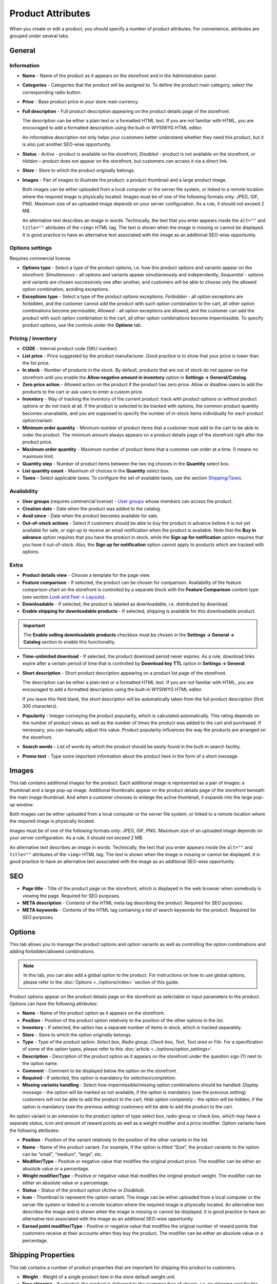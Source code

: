 ******************
Product Attributes
******************

When you create or edit a product, you should specify a number of product attributes. For convenience, attributes are grouped under several tabs.

General
*******

Information
-----------

*	**Name** - Name of the product as it appears on the storefront and in the Administration panel.
*	**Categories** - Categories that the product will be assigned to. To define the product main category, select the corresponding radio button.
*	**Price** - Base product price in your store main currency.
*	**Full description** - Full product description appearing on the product details page of the storefront.

	The description can be either a plain text or a formatted HTML text. If you are not familiar with HTML, you are encouraged to add a formatted description using the built-in WYSIWYG HTML editor.

	An informative description not only helps your customers better understand whether they need this product, but it is also just another SEO-wise opportunity.

*	**Status** - *Active* - product is available on the storefront, *Disabled* - product is not available on the storefront, or *Hidden* – product does not appear on the storefront, but customers can access it via a direct link.
*	**Store** - Store to which the product originally belongs.
*	**Images** - Pair of images to illustrate the product: a product thumbnail and a large product image.

	Both images can be either uploaded from a local computer or the server file system, or linked to a remote location where the required image is physically located.
	Images must be of one of the following formats only: JPEG, GIF, PNG. Maximum size of an uploaded image depends on your server configuration. As a rule, it should not exceed 2 MB.

	An alternative text describes an image in words. Technically, the text that you enter appears inside the ``alt=""`` and ``title=""`` attributes of the ``<img>`` HTML tag. The text is shown when the image is missing or cannot be displayed. It is good practice to have an alternative text associated with the image as an additional SEO-wise opportunity.

Options settings
----------------

Requires commercial license.

*	**Options type** - Select a type of the product options, i.e. how this product options and variants appear on the storefront: *Simultaneous* - all options and variants appear simultaneously and independently; *Sequential* - options and variants are chosen successively one after another, and customers will be able to choose only the allowed option combination, avoiding exceptions.
*	**Exceptions type** - Select a type of the product options exceptions: *Forbidden* - all option exceptions are forbidden, and the customer cannot add the product with such option combination to the cart, all other option combinations become permissible; *Allowed* - all option exceptions are allowed, and the customer can add the product with such option combination to the cart, all other option combinations become impermissible. To specify product options, use the controls under the **Options** tab.

Pricing / inventory
-------------------

*	**CODE** - Internal product code (SKU number).
*	**List price** - Price suggested by the product manufacturer. Good practice is to show that your price is lower than the list price.
*	**In stock** - Number of products in the stock. By default, products that are out of stock do not appear on the storefront until you enable the **Allow negative amount in inventory** option in **Settings → General/Catalog**.
*	**Zero price action** - Allowed action on the product if the product has zero price. Allow or disallow users to add the products to the cart or ask users to enter a custom price.
*	**Inventory** - Way of tracking the inventory of the current product: track with product options or without product options or do not track at all. If the product is selected to be tracked with options, the common product quantity becomes unavailable, and you are supposed to specify the number of in-stock items individually for each product option/variant.
*	**Minimum order quantity** - Minimum number of product items that a customer must add to the cart to be able to order the product. The minimum amount always appears on a product details page of the storefront right after the product price.
*	**Maximum order quantity** - Maximum number of product items that a customer can order at a time. 0 means no maximum limit.
*	**Quantity step** - Number of product items between the two ing choices in the **Quantity** select box.
*	**List quantity count** - Maximum of choices in the **Quantity** select box.
*	**Taxes** – Select applicable taxes. To configure the set of available taxes, use the section `Shipping/Taxes <http://docs.cs-cart.com/4.3.x/user_guide/shipping_and_taxes/index.html>`_.

Availability
------------

*	**User groups** (requires commercial license) - `User groups <http://docs.cs-cart.com/4.3.x/user_guide/users/user_groups/index.html>`_ whose members can access the product.
*	**Creation date** - Date when the product was added to the catalog.
*	**Avail since** - Date when the product becomes available for sale.
*	**Out-of-stock actions** - Select if customers should be able to buy the product in advance before it is not yet available for sale, or sign up to receive an email notification when the product is available. Note that the **Buy in advance** option requires that you have the product in stock, while the **Sign up for notification** option requires that you have it out-of-stock. Also, the **Sign up for notification** option cannot apply to products which are tracked with options.

Extra
-----

*	**Product details view** - Choose a template for the page view.
*	**Feature comparison** - If selected, the product can be chosen for comparison. Availability of the feature comparison chart on the storefront is controlled by a separate block with the **Feature Comparison** content type (see section `Look and Feel → Layouts <http://docs.cs-cart.com/4.3.x/user_guide/look_and_feel/layouts/index.html>`_).
*	**Downloadable** - If selected, the product is labeled as downloadable, i.e. distributed by download.
*	**Enable shipping for downloadable products** - If selected, shipping is available for this downloadable product.

.. important::

	The **Enable selling downloadable products** checkbox must be chosen in the **Settings → General → Catalog** section to enable this functionality.

*	**Time-unlimited download** - If selected, the product download period never expires. As a rule, download links expire after a certain period of time that is controlled by **Download key TTL** option in **Settings → General**.
*	**Short description** - Short product description appearing on a product list page of the storefront.

	The description can be either a plain text or a formatted HTML text. If you are not familiar with HTML, you are encouraged to add a formatted description using the built-in WYSIWYG HTML editor.

	If you leave this field blank, the short description will be automatically taken from the full product description (first 300 characters).

*	**Popularity** - Integer conveying the product popularity, which is calculated automatically. This rating depends on the number of product views as well as the number of times the product was added to the cart and purchased. If necessary, you can manually adjust this value. Product popularity influences the way the products are arranged on the storefront.
*	**Search words** - List of words by which the product should be easily found in the built-in search facility.
*	**Promo text** - Type some important information about the product here in the form of a short message.

Images
******

This tab contains additional images for the product. Each additional image is represented as a pair of images: a thumbnail and a large pop-up image. Additional thumbnails appear on the product details page of the storefront beneath the main image thumbnail. And when a customer chooses to enlarge the active thumbnail, it expands into the large pop-up window.

.. image:: img/product_images.png
    :align: center
    :alt: Product images

Both images can be either uploaded from a local computer or the server file system, or linked to a remote location where the required image is physically located.

Images must be of one of the following formats only: JPEG, GIF, PNG. Maximum size of an uploaded image depends on your server configuration. As a rule, it should not exceed 2 MB.

An alternative text describes an image in words. Technically, the text that you enter appears inside the ``alt=""`` and ``title=""`` attributes of the ``<img>`` HTML tag. The text is shown when the image is missing or cannot be displayed. It is good practice to have an alternative text associated with the image as an additional SEO-wise opportunity.

SEO
***
*	**Page title** - Title of the product page on the storefront, which is displayed in the web browser when somebody is viewing the page. Required for SEO purposes.
*	**META description** - Contents of the HTML meta tag describing the product. Required for SEO purposes.
*	**META keywords** - Contents of the HTML tag containing a list of search keywords for the product. Required for SEO purposes.

Options
*******

This tab allows you to manage the product options and option variants as well as controlling the option combinations and adding forbidden/allowed combinations.

.. note::

	In this tab, you can also add a global option to the product. For instructions on how to use global options, please refer to the :doc:`Options <../options/index>` section of this guide.

Product options appear on the product details page on the storefront as selectable or input parameters to the product. Options can have the following attributes:

*	**Name** - Name of the product option as it appears on the storefront.
*	**Position** - Position of the product option relatively to the position of the other options in the list.
*	**Inventory** - If selected, the option has a separate number of items in stock, which is tracked separately.
*	**Store** - Store to which the option originally belongs.
*	**Type** - Type of the product option: *Select box*, *Radio group*, *Check box*, *Text*, *Text area* or *File*. For a specification of some of the option types, please refer to this :doc:`article <../options/option_settings>`.
*	**Description** - Description of the product option as it appears on the storefront under the question sign (?) next to the option name.
*	**Comment** - Comment to be displayed below the option on the storefront.
*	**Required** - If selected, this option is mandatory for selection/completion.
*	**Missing variants handling** - Select how impermissible/missing option combinations should be handled: *Display message* - the option will be marked as not available, if the option is mandatory (see the previous setting) customers will not be able to add the product to the cart; *Hide option completely* - the option will be hidden, if the option is mandatory (see the previous setting) customers will be able to add the product to the cart.

An option variant is an extension to the product option of type select box, radio group or check box, which may have a separate status, icon and amount of reward points as well as a weight modifier and a price modifier. Option variants have the following attributes:

*	**Position** - Position of the variant relatively to the position of the other variants in the list.
*	**Name** - Name of the product variant. For example, if the option is titled “Size”, the product variants to the option can be “small”, “medium”, “large”, etc.
*	**Modifier/Type** - Positive or negative value that modifies the original product price. The modifier can be either an absolute value or a percentage.
*	**Weight modifier/Type** - Positive or negative value that modifies the original product weight. The modifier can be either an absolute value or a percentage.
*	**Status** - Status of the product option (*Active* or *Disabled*).
*	**Icon** - Thumbnail to represent the option variant. The image can be either uploaded from a local computer or the server file system or linked to a remote location where the required image is physically located. An alternative text describes the image and is shown when the image is missing or cannot be displayed. It is good practice to have an alternative text associated with the image as an additional SEO-wise opportunity.
*	**Earned point modifier/Type** - Positive or negative value that modifies the original number of reward points that customers receive at their accounts when they buy the product. The modifier can be either an absolute value or a percentage.

Shipping Properties
*******************

This tab contains a number of product properties that are important for shipping this product to customers.

*	**Weight** - Weight of a single product item in the store default weight unit.
*	**Free shipping** - If selected, the product is delivered to the customer free of charge, i.e. no shipping cost for the product is calculated.
*	**Shipping freight** - Handling fee (insurance, packaging, etc.) added to the product cost.
*	**Items in a box** - Minimum and maximum number of product items to be shipped in a separate box.
*	**Box length** - Length of a separate box.
*	**Box width** - Width of a separate box.
*	**Box height** - Height of a separate box.

.. note::

	The last four options are required for a more accurate shipping cost estimation when a real-time shipping method with the support for multi-box shipping is used (UPS, FedEx, and DHL). If you do not specify box dimensions, values will be taken from the global configuration settings of a particular shipping carrier. Also see topic `Shipping and Taxes <http://docs.cs-cart.com/4.3.x/user_guide/shipping_and_taxes/index.html>`_.

Quantity discounts
******************

This tab contains a list of the product wholesale prices that have the following attributes:

*	**Quantity** - Minimum number of product items to qualify for the product wholesale price.
*	**Value** - Product wholesale price (per item).
*	**Type** - Type of the discount: *Absolute* - cost of 1 discounted item; *Percent* - percent discount off the base product item price. Percentage discount has certain natural limitations: the discount cannot be more than 100%, and the discount will not be saved as long as it applies to 1 product item and all user groups.
*	**User group** (requires commercial license) – `User groups <http://docs.cs-cart.com/4.3.x/user_guide/users/user_groups/index.html>`_ whose members can take advantage of the wholesale price.

Files
*****
Requires commercial license.

This tab contains a list of files that are associated with this downloadable product. Each file may have the following attributes:

*	**Name** - Name of the file as you customers will see it on the product page. Note that it does not change the original file name.
*	**Position** - Position of the file relatively to the position of the other files in the list.
*	**File** - File to be downloaded. The file can be uploaded from a local computer or the server file system, or be linked to a remote location where the file is physically located.
*	**Preview** - Preview file that can be freely downloaded from the product details page on the storefront.
*	**Activation mode** - Mode of download link activation: *Immediately* - immediately after the order has been placed; *After full payment* - once the order status has changed to **Processed** or **Complete**; *Manually* - manually by the store administrator.
*	**Max downloads** - Maximum number of allowed product downloads per customer.
*	**License agreement** - Text of the file license agreement.
*	**Agreement required** - Option to persuade customers accept the license agreement at checkout.
*	**Readme** - Text of the files *read me* file (e.g., installation instructions, etc.)
*	**Folder** - Choose a folder, to which the file belongs (if you created any).

Subscribers
***********

This tab contains a list of email addresses that visitors have left to receive a notification when the product is back in stock. To allow visitors to subscribe to an out-of-stock product, set the **Out of stock actions** option (see the **General** tab) to *Sign up for notifications*.

You can add the subscriber by his e-mail with the **Add Subscriber** button or you can choose subscribers among the customers of your store with the **Select customer** button.

Layouts
*******

Contents of the product details page. Requires commercial license.

This tab duplicates the global layout of the location to which this storefront page belongs.

By using this tab, you can disable blocks that are globally enabled, and, on the contrary, enable blocks that are globally disabled. This makes it possible to configure an individual layout for different storefront pages.

Any modification that you make under this tab will not affect other storefront pages.

.. note::

	For more information on blocks, see `Look and Feel → Layouts <http://docs.cs-cart.com/4.3.x/user_guide/look_and_feel/layouts/index.html>`_.

Add-ons
*******

Product attributes that depend on the active add-ons.

*	**Configurable** (requires commercial license) - If selected, the product is labeled as configurable, i.e. consisting of multiple components. Once you select this option and save the product, a new tab **Configuration** will be added to the product details. Use the controls under this tab to define the product configuration.
*	**Returnable** - If selected, the product is labeled as available for the return.
*	**Return period** (requires commercial license) - Period of time following the day of purchase during which the product can be returned.
*	**Sales amount** - Number of sold product items. This value is calculated automatically if the **Bestsellers and on-sale products** add-on is active (**Add-Ons → Manage add-ons**). Yet, you can change the current value manually.
*	**Age verification** (requires commercial license) - If selected, the access to the product is limited by the customer age.
*	**Age limit** (requires commercial license) - Minimum age for accessing the product.
*	**Warning message** (requires commercial license) - Message to be displayed if the customer does not qualify for accessing the product.
*	**eBay template** - Choose one of the templates created in the **Marketing → eBay templates** section. This setting appears when the **eBay synchronization** add-on is installed and set up in the **Add-ons → Manage add-ons** section.
*	**Package type** - Type of product package. If you do not know your package type, select the *Large package* option. To ensure the most accurate cost, you will be asked to enter exact package dimensions. This setting appears when the **eBay synchronization** add-on is installed and set up in the **Add-ons → Manage add-ons** section.
*	**Override title and description** - Choose, if you want the original product name and description to be replaced with that, specified in the **ebay product title** and the **ebay product description** fields (you can see them below). This setting appears when the **eBay synchronization** add-on is installed and set up in the **Add-ons → Manage add-ons** section.
*	**eBay product title** - The title of the product to be used at eBay. This setting appears when the **eBay synchronization** add-on is installed and set up in the **Add-ons → Manage add-ons** section.
*	**eBay product description** - The description of the product to be used at eBay. This setting appears when the **eBay synchronization** add-on is installed and set up in the **Add-ons → Manage add-ons** section.
*	**Reviews** (requires commercial license) - Customer reviews or ratings, or both.
*	**Buy Now URL** (requires commercial license) - URL under the **Buy Now** button that leads to the external website of the product vendor. This setting appears when the **Catalog mode** is enabled in the **Add-ons → Manage add-ons** section.

Features
********

This tab allows you to define the values of the extra fields that are valid for the product. The set of extra fields is controlled in **Products → Features**.

Product tabs
************

Requires commercial license.

In this tab, you can see the list of tabs, applied to the current product. Next to a tab name you can see its status — *Active* or *Disabled*. You can also see, how the product page looks like with the help of the gear button (on behalf of a customer - **Preview**, on behalf of admin - **Preview as admin**).

Editing and adding product tabs is done in the **Design → Product tabs** section.

Buy together
************

Requires commercial license.

In this tab, you can bind the product with other products from the catalog and offer a discount if the bound products are bought together. A set of the bound products is referred to as a *product combination*. The discount is promoted on the product details page on the storefront, and customers can decide whether they want to profit by the offer or not.

Along with the set of bound products and the offered discount, each combination has the following attributes:

*	**Name** - Name of the product combination.
*	**Description** - Description of the product combination as it appears on the storefront.
*	**Available from** - Date when the product combination becomes available for customers.
*	**Available till** - Date until the product combination is available.
*	**Display in promotions** - If selected, the offered product combination appears in **Products > Promotions**.
*	**Status** - Status of the product combination (*Active* or *Disabled*).

Tags
****

This tab includes a list of tags associated with the product. Tags appear on the storefront in a special side box titled **Tag cloud**. For more information about the product tags, please refer to the section `Tags <http://docs.cs-cart.com/4.3.x/user_guide/addons/tags/index.html>`_.

*	**Tags** - Tags that have been added to the product. Start typing in this field to add a new tag. You can choose among the existing variants or create a new tag.

Configuration
*************

Requires commercial license.

This tab appears if the **Configurable** check box is selected in the **Add-ons** tab. The configuration may include several product groups, i.e. components of the configurable products that customer can select on the storefront.

*	**Position** - Position of the group relatively to the position of the other groups in the list.
*	**Step** - Step at which the component appears.
*	**Group name** - Name of the product group that the component belongs to.
*	**Default configuration products** - Products selected in the configuration by default.
*	**Required** - If selected, the customer must choose a product belonging to the group.

Attachments
***********

Requires commercial license.

This tab contains product attachments, which are files associated with the products. Unlike the contents of the **Files** tab, the files that appear here are available for non-downloadable products as well. Each attachment can have the following attributes:

*	**Name** - Name of the product attachment.
*	**Position** - Position of the attachment relatively to the position of the other product attachments.
*	**File** - File that is used as the product attachment. The file can be uploaded from a local computer or the server file system, or it can be a link to a remote location where the file is physically located.
*	**User groups** - `User groups <http://docs.cs-cart.com/4.3.x/user_guide/users/user_groups/index.html>`_ whose members the attachment is available for.

Required products
*****************

Requires commercial license.

This tab contains a list of required products, which must be bought together with this product. To add a new product, click the **Add product** button.


Reward points
*************

Requires commercial license.

Use this tab to set up the product price in reward points and specify the number of reward points to be earned for purchasing the product.

*	**Allow payment by points** - If selected, the product can be paid for with reward points.
*	**Override global PER** - If selected, the product has a fixed price in points that is independent of the point-to-money exchange rate.
*	**Price in points** - Fixed product price in points.
*	**Override global/category point value for this product** - If selected, the below values override the global reward points specified in **Products → Reward points**.
*	**User group** - `User groups <http://docs.cs-cart.com/4.3.x/user_guide/users/user_groups/index.html>`_ whose members are granted reward points for buying the product.
*	**Amount** - Number of reward points to be granted to the user group member who bought the product.
*	**Amount type** - Absolute number of points or percentage-based value calculated in the following manner: the product cost is divided into 100, and the result is multiplied by the value in the field.

Reviews
*******

Requires commercial license.

List of customers' reviews of the product. Requires that the **Reviews** field in the **Add-ons** tab be set to *Communication*, *Rating*, or both. In this tab, you can add own reviews and edit existing product reviews and ratings.